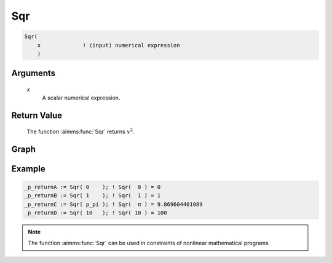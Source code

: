 .. aimms:function:: Sqr(x)

.. _Sqr:

Sqr
===

.. code-block:: aimms

    Sqr(
        x             ! (input) numerical expression
        )

Arguments
---------

    *x*
        A scalar numerical expression.

Return Value
------------

    The function :aimms:func:`Sqr` returns :math:`x^2`.


Graph
-----------------

.. image:: images/sqr.png
    :align: center

Example
-----------

.. code-block:: aimms

    _p_returnA := Sqr( 0    ); ! Sqr(  0 ) = 0
    _p_returnB := Sqr( 1    ); ! Sqr(  1 ) = 1 
    _p_returnC := Sqr( p_pi ); ! Sqr(  π ) = 9.869604401089
    _p_returnD := Sqr( 10   ); ! Sqr( 10 ) = 100







.. note::

    The function :aimms:func:`Sqr` can be used in constraints of nonlinear
    mathematical programs.

.. seealso::

    The functions :aimms:func:`Power`, :aimms:func:`Cube`, and :aimms:func:`Sqrt`. Arithmetic functions
    are discussed in full detail in :ref:`sec:expr.num.functions` of the `Language Reference <https://documentation.aimms.com/language-reference/index.html>`__.
